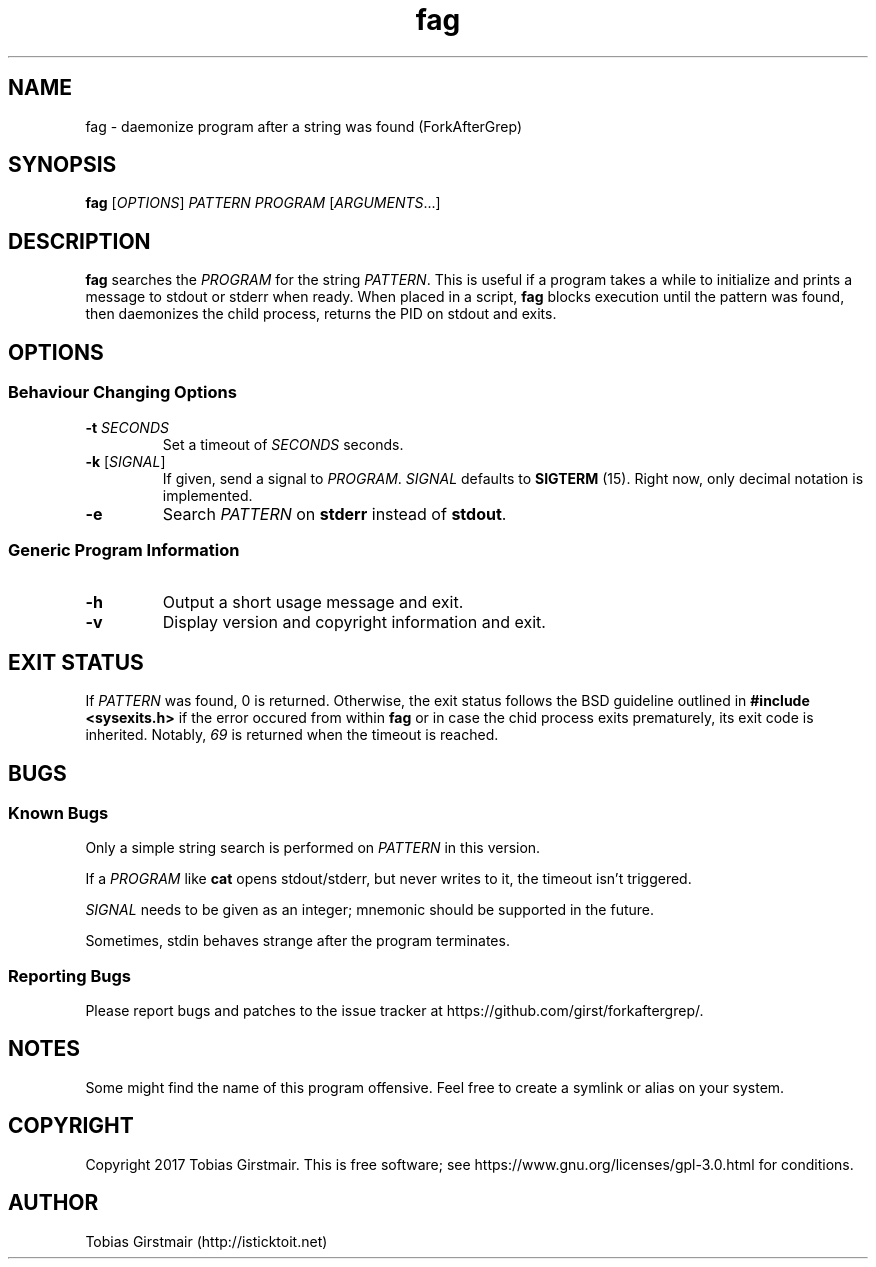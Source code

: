 .\" Manpage for nuseradd.
.\" Contact vivek@nixcraft.net.in to correct errors or typos.
.TH fag 1 "07 February 2017" "1.0" "User Commands"
.hy 0
.SH NAME
fag \- daemonize program after a string was found (ForkAfterGrep)
.
.SH SYNOPSIS
.B fag
.RI [ OPTIONS ]
.I PATTERN
.I PROGRAM
.RI [ ARGUMENTS .\|.\|.]
.br
.SH DESCRIPTION
.B fag
searches the
.IR PROGRAM
for the string
.IR PATTERN .
This is useful if a program takes a while to initialize and prints a message to stdout or stderr when ready. When placed in a script,
.B fag
blocks execution until the pattern was found, then daemonizes the child process, returns the PID on stdout and exits.
.SH OPTIONS
.SS "Behaviour Changing Options"
.TP
.BI \-t " SECONDS" "\fR
Set a timeout of
.I SECONDS
seconds.
.TP
.BR \-k " [" \fISIGNAL\fP "]
If given, send a signal to
.IR PROGRAM .
.I SIGNAL
defaults to 
.BR SIGTERM " (15)."
Right now, only decimal notation is implemented.
.TP
.BR \-e
Search
.IR PATTERN
on
.BR stderr
instead of 
.BR stdout .
.SS "Generic Program Information"
.TP
.B \-h
Output a short usage message and exit.
.TP
.BR \-v
Display version and copyright information and exit.
.SH EXIT STATUS
If
.IR PATTERN
was found, 0 is returned. Otherwise, the exit status follows the BSD guideline outlined in 
.B #include <sysexits.h>
if the error occured from within
.B fag
or in case the chid process exits prematurely, its exit code is inherited. Notably, \fI69\fP is returned when the timeout is reached.
.\".RS
.\".IP *
.\"EX_OK (0): successful termination
.\".IP *
.\"EX_UNAVAILABLE (69): PROGRAM timed out
.\".IP *
.\"EX_USAGE (64): command was used incorrectly (argument error)
.\".IP *
.\"EX_OSERR (71): system error (can't fork, pipe, etc.)
.\".IP *
.\"EX_IOERR (74): input/output error (e.g. can't read)
.\".RE
.SH BUGS
.SS Known Bugs
Only a simple string search is performed on
.IR PATTERN
in this version.
.PP
If a
.IR PROGRAM
like
.BR cat
opens stdout/stderr, but never writes to it, the timeout isn't triggered.
.PP
.IR SIGNAL
needs to be given as an integer; mnemonic should be supported in the future.
.PP
Sometimes, stdin behaves strange after the program terminates. 
.SS Reporting Bugs
Please report bugs and patches to the issue tracker at https://github.com/girst/forkaftergrep/. 
.SH NOTES
Some might find the name of this program offensive. Feel free to create a symlink or alias on your system.
.SH COPYRIGHT
Copyright 2017 Tobias Girstmair. This is free software; see https://www.gnu.org/licenses/gpl-3.0.html for conditions.
.SH AUTHOR
Tobias Girstmair (http://isticktoit.net)
